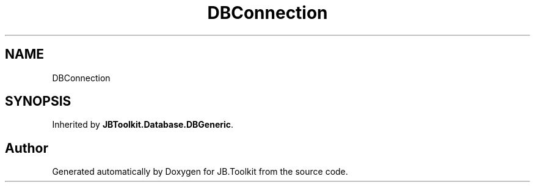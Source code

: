 .TH "DBConnection" 3 "Tue Sep 1 2020" "JB.Toolkit" \" -*- nroff -*-
.ad l
.nh
.SH NAME
DBConnection
.SH SYNOPSIS
.br
.PP
.PP
Inherited by \fBJBToolkit\&.Database\&.DBGeneric\fP\&.

.SH "Author"
.PP 
Generated automatically by Doxygen for JB\&.Toolkit from the source code\&.
